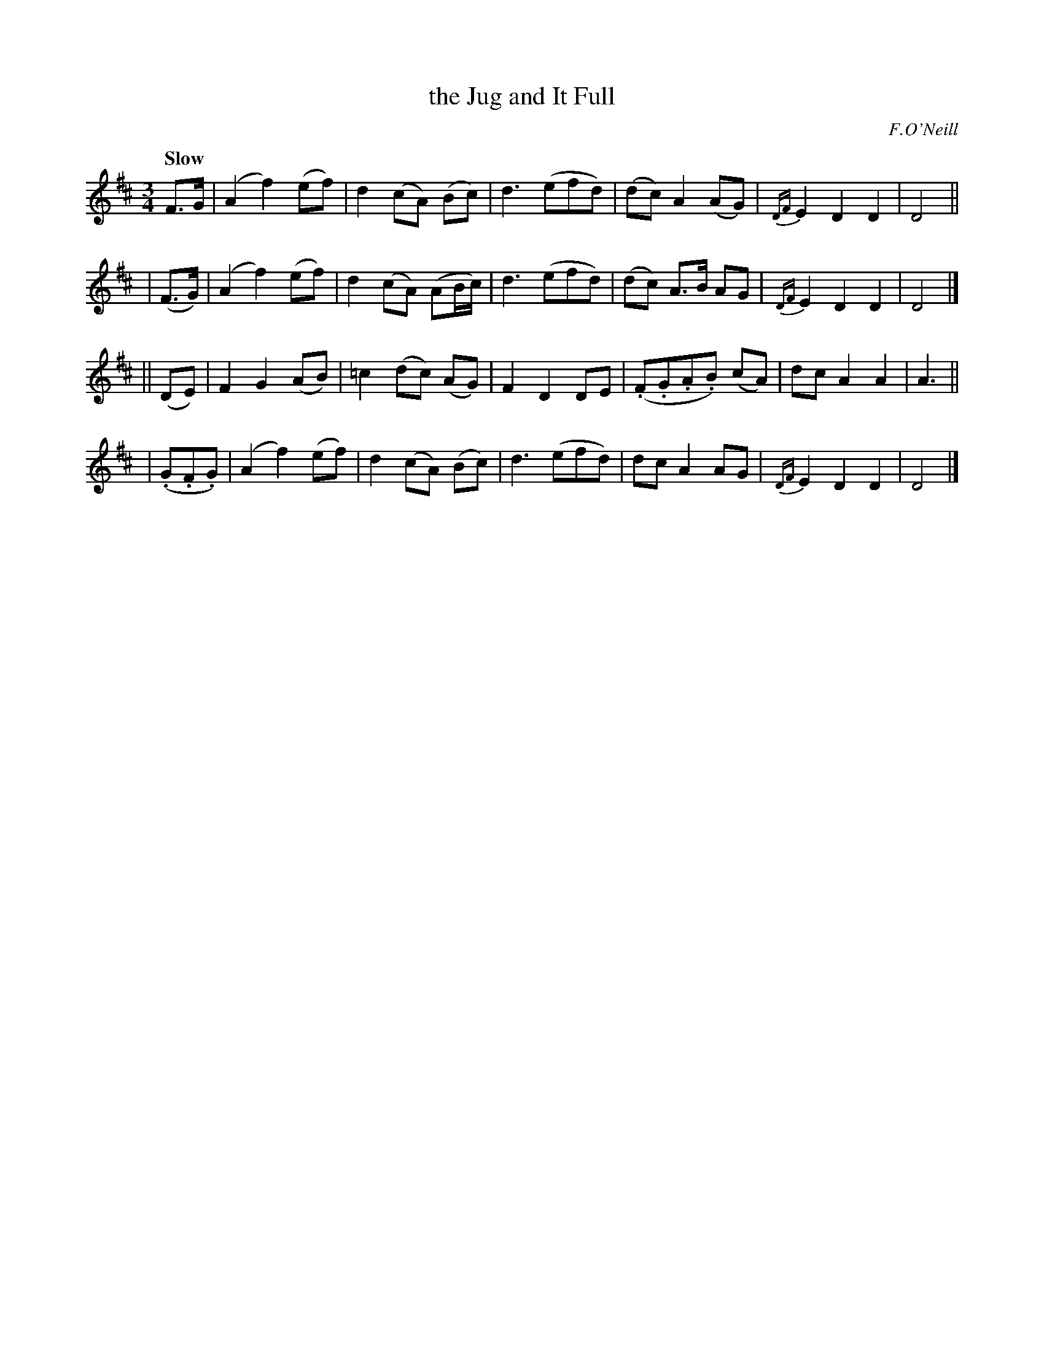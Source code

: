 X: 293
T: the Jug and It Full
R: air, waltz
%S: s:4 b:24(6+6+6+6)
B: O'Neill's 1850 #293
O: F.O'Neill
Z: 1997 by John Chambers <jc@trillian.mit.edu>
Q: "Slow"
N: This tune has 6-bar phrases.
M: 3/4
L: 1/8
K: D
%%slurgraces 1
%%graceslurs 1
      F>G  | (A2 f2) (ef) | d2 (cA) (Bc)    | d3 (efd) | (dc)  A2   (AG) | {DF}E2 D2 D2 | D4 ||
|    (F>G) | (A2 f2) (ef) | d2 (cA) (AB/c/) | d3 (efd) | (dc)  A>B   AG  | {DF}E2 D2 D2 | D4 |]
||    (DE) |  F2 G2  (AB) |=c2 (dc) (AG)    | F2 D2 DE | (.F.G.A.B) (cA) |     dc A2 A2 | A3 ||
| (.G.F.G) | (A2 f2) (ef) | d2 (cA) (Bc)    | d3 (efd) | dc    A2    AG  | {DF}E2 D2 D2 | D4 |]
